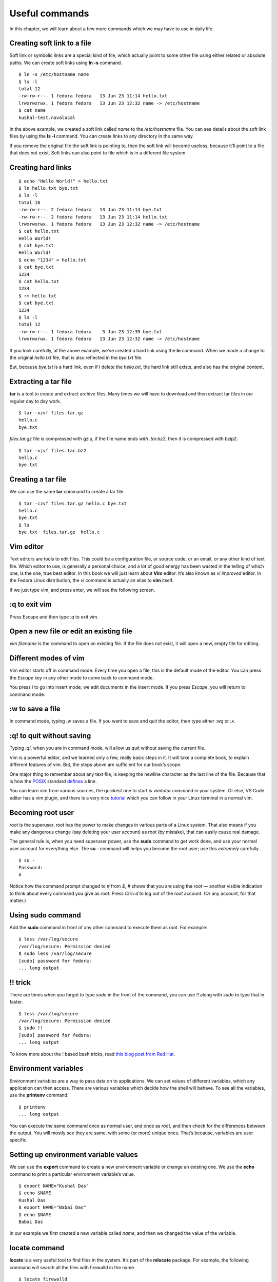 Useful commands
================

In this chapter, we will learn about a few more commands which we may have to
use in daily life.

Creating soft link to a file
-----------------------------

Soft link or symbolic links are a special kind of file, which
actually point to some other file using either related or absolute
paths. We can create soft links using **ln -s** command.

::

    $ ln -s /etc/hostname name
    $ ls -l
    total 12
    -rw-rw-r--. 1 fedora fedora   13 Jun 23 11:14 hello.txt
    lrwxrwxrwx. 1 fedora fedora   13 Jun 23 12:32 name -> /etc/hostname
    $ cat name
    kushal-test.novalocal

In the above example, we created a soft link called *name* to the
*/etc/hostname* file. You can see details about the soft link
files by using the **ls -l** command. You can create links to any
directory in the same way.

If you remove the original file the soft link is pointing to, then the soft link
will become useless, because it’ll point to a file that does not exist. Soft
links can also point to file which is in a different file system.

Creating hard links
--------------------

::

    $ echo "Hello World!" > hello.txt
    $ ln hello.txt bye.txt
    $ ls -l
    total 16
    -rw-rw-r--. 2 fedora fedora   13 Jun 23 11:14 bye.txt
    -rw-rw-r--. 2 fedora fedora   13 Jun 23 11:14 hello.txt
    lrwxrwxrwx. 1 fedora fedora   13 Jun 23 12:32 name -> /etc/hostname
    $ cat hello.txt 
    Hello World!
    $ cat bye.txt 
    Hello World!
    $ echo "1234" > hello.txt 
    $ cat bye.txt 
    1234
    $ cat hello.txt 
    1234
    $ rm hello.txt 
    $ cat bye.txt 
    1234
    $ ls -l
    total 12
    -rw-rw-r--. 1 fedora fedora    5 Jun 23 12:39 bye.txt
    lrwxrwxrwx. 1 fedora fedora   13 Jun 23 12:32 name -> /etc/hostname


If you look carefully, at the above example, we’ve created a hard link
using the **ln** command. When we made a change to the original
*hello.txt* file, that is also reflected in the *bye.txt* file.

But, because *bye.txt* is a hard link, even if I delete the
*hello.txt*, the hard link still exists, and also has the original
content.


.. index:: tar

Extracting a tar file
----------------------

**tar** is a tool to create and extract archive files. Many times we will have
to download and then extract tar files in our regular day to day work.

::

    $ tar -xzvf files.tar.gz 
    hello.c
    bye.txt


*files.tar.gz* file is compressed with gzip, if the file name ends
*with .tar.bz2*, then it is compressed with bzip2.

::

    $ tar -xjvf files.tar.bz2 
    hello.c
    bye.txt

Creating a tar file
----------------------

We can use the same **tar** command to create a tar file.

::

    $ tar -czvf files.tar.gz hello.c bye.txt 
    hello.c
    bye.txt
    $ ls
    bye.txt  files.tar.gz  hello.c




.. index:: vim

Vim editor
-----------

Text editors are tools to edit files. This could be a configuration
file, or source code, or an email, or any other kind of text file.
Which editor to use, is generally a personal choice, and a lot of good
energy has been wasted in the telling of which one, is the one, true best editor. In
this book we will just learn about **Vim** editor. It’s also known as
*vi improved* editor. In the Fedora Linux distribution, the *vi*
command is actually an alias to **vim** itself.

If we just type vim, and press enter, we will see the following
screen.

.. figure:: img/vim1.png

:q to exit vim
---------------

Press Escape and then type *:q* to exit vim.

.. figure:: img/vim2.png

Open a new file or edit an existing file
-----------------------------------------

*vim filename* is the command to open an existing file. If the file does not exist,
it will open a new, empty file for editing.

Different modes of vim
-----------------------

Vim editor starts off in command mode. Every time you open a file,
this is the default mode of the editor. You can press the *Escape* key
in any other mode to come back to command mode.

You press *i* to go into insert mode; we edit documents in the
insert mode. If you press *Escape*, you will return to
command mode.

.. figure:: img/vim3.png

:w to save a file
------------------

In command mode, typing *:w* saves a file.  
If you want to save and quit the editor, then type either *:wq* or *:x*.

:q! to quit without saving
--------------------------

Typing *:q!*, when you are in command mode, will allow us quit without saving
the current file.

Vim is a powerful editor, and we learned only a few, really basic steps
in it. It will take a complete book, to explain different features of
vim. But, the steps above are sufficient for our book’s scope.


One major thing to remember about any text file, is keeping the
newline character as the last line of the file. Because that is how the
`POSIX <https://en.wikipedia.org/wiki/POSIX>`_ standard
`defines <http://pubs.opengroup.org/onlinepubs/9699919799/basedefs/V1_chap03.html#tag_03_206>`_
a line.


You can learn vim from various sources, the quickest one to start is `vimtutor`
command in your system.  Or else, VS Code editor has a vim plugin, and there is
a very nice `tutorial <https://www.barbarianmeetscoding.com/boost-your-coding-fu-with-vscode-and-vim/introduction/>`_
which you can follow in your Linux terminal in a normal vim.

.. index:: su

Becoming root user
-------------------

*root* is the superuser. root has the power to make changes in various parts of
a Linux system. That also means if you make any dangerous change (say deleting
your user account) as root (by mistake), that can easily cause real damage.

The general rule is, when you need superuser power, use the **sudo** command to
get work done, and use your normal user account for everything else. The **su -**
command will helps you become the *root* user; use this *extremely* carefully.

::

    $ su -
    Password:
    # 

Notice how the command prompt changed to *#* from *$*, *#* shows that
you are using the *root* — another visible indication to think
about every command you give as *root*. Press *Ctrl+d* to log
out of the *root* account. (Or any account, for that matter.)


.. index:: sudo

Using sudo command
-------------------

Add the **sudo** command in front of any other command to execute them as
*root*. For example:

::

    $ less /var/log/secure
    /var/log/secure: Permission denied
    $ sudo less /var/log/secure
    [sudo] password for fedora:
    ... long output

!! trick
---------

There are times when you forgot to type `sudo` in the front of the command, you can use `!!` along
with `sudo` to type that in faster.

::

    $ less /var/log/secure
    /var/log/secure: Permission denied
    $ sudo !!
    [sudo] password for fedora:
    ... long output


To know more about the ! based bash tricks, read `this blog post from Red Hat <https://www.redhat.com/sysadmin/bash-bang-commands>`_.


.. index:: Environment variable

Environment variables
-----------------------

Environment variables are a way to pass data on to applications. We can set
values of different variables, which any application can then access. There are
various variables which decide how the shell will behave. To see all the
variables, use the **printenv** command.

::

    $ printenv
    ... long output


You can execute the same command once as normal user, and once as
*root*, and then check for the differences between the output.
You will mostly see they are same, with some (or more) unique ones. 
That’s because, variables are user specific.

.. index:: export

Setting up environment variable values
---------------------------------------

We can use the **export** command to create a new environment variable
or change an existing one.  
We use the **echo** command to
print a particular environment variable’s value.

::

    $ export NAME="Kushal Das"
    $ echo $NAME
    Kushal Das
    $ export NAME="Babai Das"
    $ echo $NAME
    Babai Das


In our example we first created a new variable called *name*, and
then we changed the value of the variable.


.. index:: locate

locate command
---------------

**locate** is a very useful tool to find files in the system. It’s
part of the **mlocate** package. For example, the following command will
search all the files with firewalld in the name.

::

    $ locate firewalld
    /etc/firewalld
    /etc/sysconfig/firewalld
    /etc/systemd/system/basic.target.wants/firewalld.service
    /home/kdas/.local/share/Zeal/Zeal/docsets/Ansible.docset/Contents/Resources/Documents/docs.ansible.com/ansible/firewalld_module.html
    /home/kdas/Downloads/ansible-devel/lib/ansible/modules/system/firewalld.py
    /home/kdas/Downloads/ansible-fail-on-github-zipfile/lib/ansible/modules/system/firewalld.py
    /home/kdas/code/git/ansible/lib/ansible/modules/system/firewalld.py
    ... long output


You can update the search database by using **updatedb** command as
root.


.. index:: updatedb

::

    $ sudo updatedb

This may take some time as it will index all the files in your
computer.


.. index:: timezones

Finding date/time in different timezones
-----------------------------------------

The */usr/share/zoneinfo* directory contains all the different timezone
files. We can use these file names to get current date/time in any timezone. For
example, the following command will show the current date/time in
*US/Pacific* timezone.

::

    $ TZ=US/Pacific date
    Sun May 20 18:45:54 PDT 2018

Bash history
------------

Using **history** command you can check for any command you previously used in the shell, 
this output will not show you the commands from the current running shells. Only after
you exit your shell, those commands will be written into `~/.bash_history` file, and history
command tells us the details from there.

The environment variable **HISTFILESIZE** determines the number of commands stored in the file.
By default, the history command does not show timestamps. You can have another environment variable
to set the timestamp of every command. All commands from before setting the timestamp will show the same
time for execution.

::

    echo 'export HISTTIMEFORMAT="%d/%m/%y %T "' >> ~/.bashrc
    source ~/.bashrc
    ...
    ...
    history


Sort files by size
-------------------

You can use **-S** or **--sort=size** option to the **ls** command.

::

    ls -lSh
    total 176K
    -rw-r--r-- 1 kdas kdas  14K Aug 27  2018 networking.rst
    -rw-r--r-- 1 kdas kdas  13K May 21  2018 services.rst
    -rw-r--r-- 1 kdas kdas  13K Aug 30  2019 startingcommands.rst
    -rw-r--r-- 1 kdas kdas  13K Jan 27  2019 processes.rst
    -rw-r--r-- 1 kdas kdas  12K Sep 20 21:35 firewall.rst
    ...
    ...

You can reverse the sorting with passing **-r** option.
